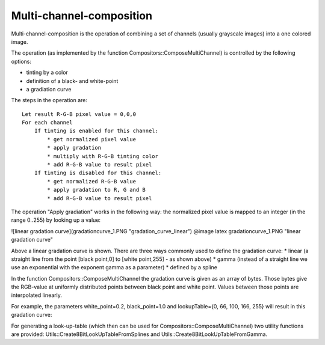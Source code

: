Multi-channel-composition
=========================

Multi-channel-composition is the operation of combining a set of channels (usually grayscale images) into a one colored image.  

The operation (as implemented by the function Compositors::ComposeMultiChannel) is controlled by the following options:

* tinting by a color
* definition of a black- and white-point
* a gradiation curve
  
The steps in the operation are:

::

  Let result R-G-B pixel value = 0,0,0
  For each channel
      If tinting is enabled for this channel:
          * get normalized pixel value
          * apply gradation
          * multiply with R-G-B tinting color
          * add R-G-B value to result pixel 
      If tinting is disabled for this channel:
          * get normalized R-G-B value
          * apply gradation to R, G and B
          * add R-G-B value to result pixel 


The operation "Apply gradiation" works in the following way: the normalized pixel value is mapped to an integer (in the range 0..255) by looking
up a value:

![linear gradation curve](gradationcurve_1.PNG "gradation_curve_linear")
@image latex gradationcurve_1.PNG "linear gradation curve"

Above a linear gradation curve is shown. There are three ways commonly used to define the gradation curve:
* linear (a straight line from the point [black point,0] to [white point,255] - as shown above)
* gamma (instead of a straight line we use an exponential with the exponent gamma as a parameter)
* defined by a spline

In the function Compositors::ComposeMultiChannel the gradation curve is given as an array of bytes. Those bytes give the RGB-value at 
uniformly distributed points between black point and white point. Values between those points are interpolated linearly.

For example, the parameters white_point=0.2, black_point=1.0 and lookupTable={0, 66, 100, 166, 255} will result in this gradation curve:

.. image:: ../_static/images/gradationcurve_2.PNG
   :alt: gradation_curve_sample


For generating a look-up-table (which then can be used for Compositors::ComposeMultiChannel) two utility functions are provided:
Utils::Create8BitLookUpTableFromSplines and Utils::Create8BitLookUpTableFromGamma.